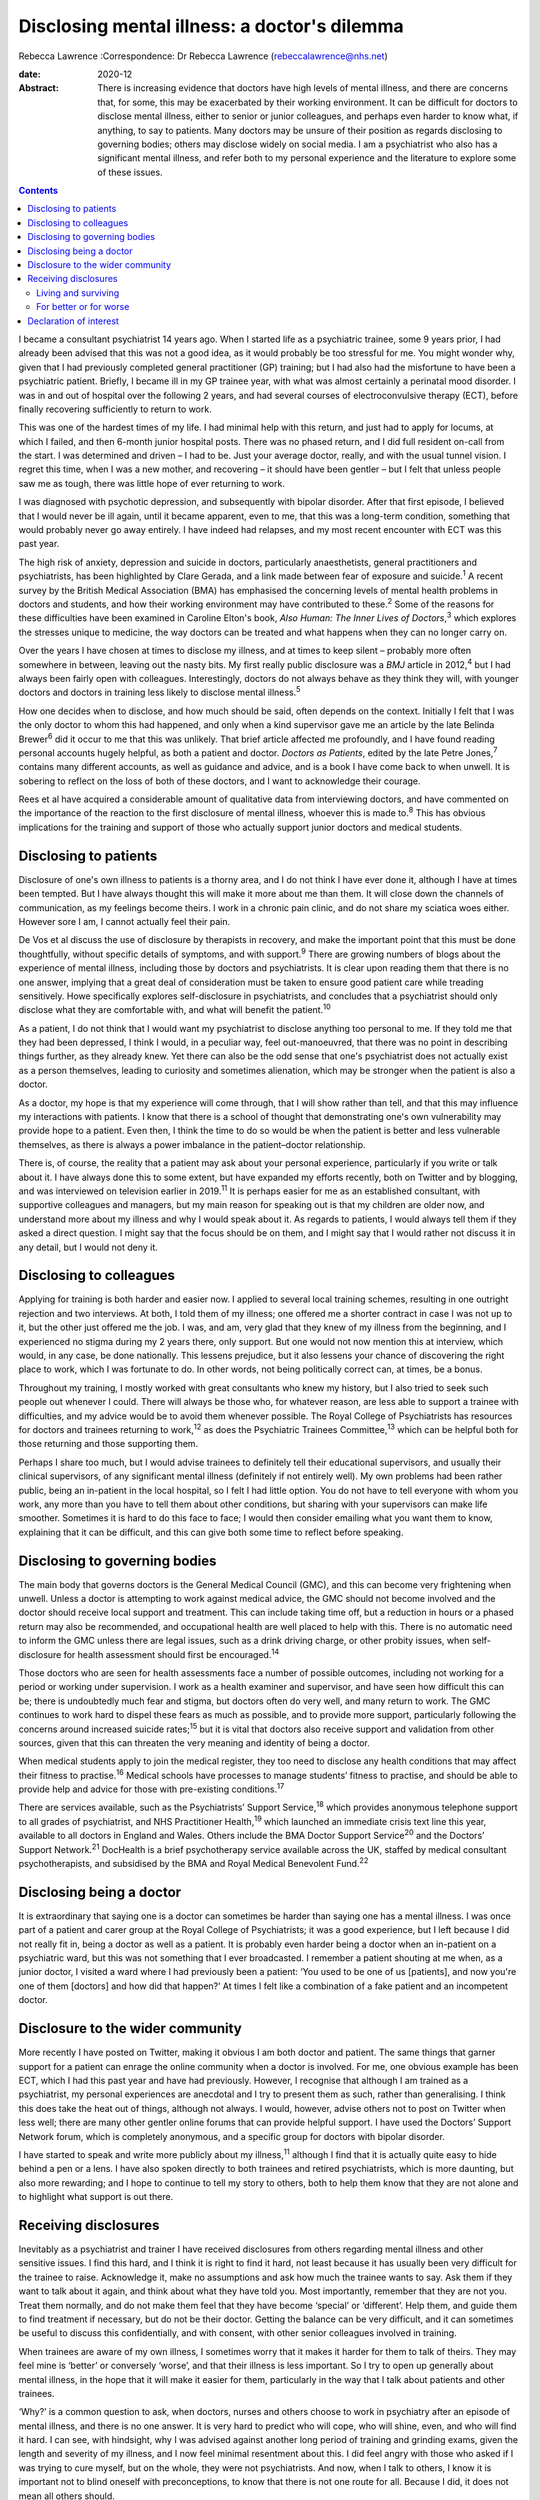 =============================================
Disclosing mental illness: a doctor's dilemma
=============================================



Rebecca Lawrence
:Correspondence: Dr Rebecca Lawrence
(rebeccalawrence@nhs.net)

:date: 2020-12

:Abstract:
   There is increasing evidence that doctors have high levels of mental
   illness, and there are concerns that, for some, this may be
   exacerbated by their working environment. It can be difficult for
   doctors to disclose mental illness, either to senior or junior
   colleagues, and perhaps even harder to know what, if anything, to say
   to patients. Many doctors may be unsure of their position as regards
   disclosing to governing bodies; others may disclose widely on social
   media. I am a psychiatrist who also has a significant mental illness,
   and refer both to my personal experience and the literature to
   explore some of these issues.


.. contents::
   :depth: 3
..

I became a consultant psychiatrist 14 years ago. When I started life as
a psychiatric trainee, some 9 years prior, I had already been advised
that this was not a good idea, as it would probably be too stressful for
me. You might wonder why, given that I had previously completed general
practitioner (GP) training; but I had also had the misfortune to have
been a psychiatric patient. Briefly, I became ill in my GP trainee year,
with what was almost certainly a perinatal mood disorder. I was in and
out of hospital over the following 2 years, and had several courses of
electroconvulsive therapy (ECT), before finally recovering sufficiently
to return to work.

This was one of the hardest times of my life. I had minimal help with
this return, and just had to apply for locums, at which I failed, and
then 6-month junior hospital posts. There was no phased return, and I
did full resident on-call from the start. I was determined and driven –
I had to be. Just your average doctor, really, and with the usual tunnel
vision. I regret this time, when I was a new mother, and recovering – it
should have been gentler – but I felt that unless people saw me as
tough, there was little hope of ever returning to work.

I was diagnosed with psychotic depression, and subsequently with bipolar
disorder. After that first episode, I believed that I would never be ill
again, until it became apparent, even to me, that this was a long-term
condition, something that would probably never go away entirely. I have
indeed had relapses, and my most recent encounter with ECT was this past
year.

The high risk of anxiety, depression and suicide in doctors,
particularly anaesthetists, general practitioners and psychiatrists, has
been highlighted by Clare Gerada, and a link made between fear of
exposure and suicide.\ :sup:`1` A recent survey by the British Medical
Association (BMA) has emphasised the concerning levels of mental health
problems in doctors and students, and how their working environment may
have contributed to these.\ :sup:`2` Some of the reasons for these
difficulties have been examined in Caroline Elton's book, *Also Human:
The Inner Lives of Doctors*,\ :sup:`3` which explores the stresses
unique to medicine, the way doctors can be treated and what happens when
they can no longer carry on.

Over the years I have chosen at times to disclose my illness, and at
times to keep silent – probably more often somewhere in between, leaving
out the nasty bits. My first really public disclosure was a *BMJ*
article in 2012,\ :sup:`4` but I had always been fairly open with
colleagues. Interestingly, doctors do not always behave as they think
they will, with younger doctors and doctors in training less likely to
disclose mental illness.\ :sup:`5`

How one decides when to disclose, and how much should be said, often
depends on the context. Initially I felt that I was the only doctor to
whom this had happened, and only when a kind supervisor gave me an
article by the late Belinda Brewer\ :sup:`6` did it occur to me that
this was unlikely. That brief article affected me profoundly, and I have
found reading personal accounts hugely helpful, as both a patient and
doctor. *Doctors as Patients*, edited by the late Petre Jones,\ :sup:`7`
contains many different accounts, as well as guidance and advice, and is
a book I have come back to when unwell. It is sobering to reflect on the
loss of both of these doctors, and I want to acknowledge their courage.

Rees et al have acquired a considerable amount of qualitative data from
interviewing doctors, and have commented on the importance of the
reaction to the first disclosure of mental illness, whoever this is made
to.\ :sup:`8` This has obvious implications for the training and support
of those who actually support junior doctors and medical students.

.. _sec1:

Disclosing to patients
======================

Disclosure of one's own illness to patients is a thorny area, and I do
not think I have ever done it, although I have at times been tempted.
But I have always thought this will make it more about me than them. It
will close down the channels of communication, as my feelings become
theirs. I work in a chronic pain clinic, and do not share my sciatica
woes either. However sore I am, I cannot actually feel their pain.

De Vos et al discuss the use of disclosure by therapists in recovery,
and make the important point that this must be done thoughtfully,
without specific details of symptoms, and with support.\ :sup:`9` There
are growing numbers of blogs about the experience of mental illness,
including those by doctors and psychiatrists. It is clear upon reading
them that there is no one answer, implying that a great deal of
consideration must be taken to ensure good patient care while treading
sensitively. Howe specifically explores self-disclosure in
psychiatrists, and concludes that a psychiatrist should only disclose
what they are comfortable with, and what will benefit the
patient.\ :sup:`10`

As a patient, I do not think that I would want my psychiatrist to
disclose anything too personal to me. If they told me that they had been
depressed, I think I would, in a peculiar way, feel out-manoeuvred, that
there was no point in describing things further, as they already knew.
Yet there can also be the odd sense that one's psychiatrist does not
actually exist as a person themselves, leading to curiosity and
sometimes alienation, which may be stronger when the patient is also a
doctor.

As a doctor, my hope is that my experience will come through, that I
will show rather than tell, and that this may influence my interactions
with patients. I know that there is a school of thought that
demonstrating one's own vulnerability may provide hope to a patient.
Even then, I think the time to do so would be when the patient is better
and less vulnerable themselves, as there is always a power imbalance in
the patient–doctor relationship.

There is, of course, the reality that a patient may ask about your
personal experience, particularly if you write or talk about it. I have
always done this to some extent, but have expanded my efforts recently,
both on Twitter and by blogging, and was interviewed on television
earlier in 2019.\ :sup:`11` It is perhaps easier for me as an
established consultant, with supportive colleagues and managers, but my
main reason for speaking out is that my children are older now, and
understand more about my illness and why I would speak about it. As
regards to patients, I would always tell them if they asked a direct
question. I might say that the focus should be on them, and I might say
that I would rather not discuss it in any detail, but I would not deny
it.

.. _sec2:

Disclosing to colleagues
========================

Applying for training is both harder and easier now. I applied to
several local training schemes, resulting in one outright rejection and
two interviews. At both, I told them of my illness; one offered me a
shorter contract in case I was not up to it, but the other just offered
me the job. I was, and am, very glad that they knew of my illness from
the beginning, and I experienced no stigma during my 2 years there, only
support. But one would not now mention this at interview, which would,
in any case, be done nationally. This lessens prejudice, but it also
lessens your chance of discovering the right place to work, which I was
fortunate to do. In other words, not being politically correct can, at
times, be a bonus.

Throughout my training, I mostly worked with great consultants who knew
my history, but I also tried to seek such people out whenever I could.
There will always be those who, for whatever reason, are less able to
support a trainee with difficulties, and my advice would be to avoid
them whenever possible. The Royal College of Psychiatrists has resources
for doctors and trainees returning to work,\ :sup:`12` as does the
Psychiatric Trainees Committee,\ :sup:`13` which can be helpful both for
those returning and those supporting them.

Perhaps I share too much, but I would advise trainees to definitely tell
their educational supervisors, and usually their clinical supervisors,
of any significant mental illness (definitely if not entirely well). My
own problems had been rather public, being an in-patient in the local
hospital, so I felt I had little option. You do not have to tell
everyone with whom you work, any more than you have to tell them about
other conditions, but sharing with your supervisors can make life
smoother. Sometimes it is hard to do this face to face; I would then
consider emailing what you want them to know, explaining that it can be
difficult, and this can give both some time to reflect before speaking.

.. _sec3:

Disclosing to governing bodies
==============================

The main body that governs doctors is the General Medical Council (GMC),
and this can become very frightening when unwell. Unless a doctor is
attempting to work against medical advice, the GMC should not become
involved and the doctor should receive local support and treatment. This
can include taking time off, but a reduction in hours or a phased return
may also be recommended, and occupational health are well placed to help
with this. There is no automatic need to inform the GMC unless there are
legal issues, such as a drink driving charge, or other probity issues,
when self-disclosure for health assessment should first be
encouraged.\ :sup:`14`

Those doctors who are seen for health assessments face a number of
possible outcomes, including not working for a period or working under
supervision. I work as a health examiner and supervisor, and have seen
how difficult this can be; there is undoubtedly much fear and stigma,
but doctors often do very well, and many return to work. The GMC
continues to work hard to dispel these fears as much as possible, and to
provide more support, particularly following the concerns around
increased suicide rates;\ :sup:`15` but it is vital that doctors also
receive support and validation from other sources, given that this can
threaten the very meaning and identity of being a doctor.

When medical students apply to join the medical register, they too need
to disclose any health conditions that may affect their fitness to
practise.\ :sup:`16` Medical schools have processes to manage students’
fitness to practise, and should be able to provide help and advice for
those with pre-existing conditions.\ :sup:`17`

There are services available, such as the Psychiatrists’ Support
Service,\ :sup:`18` which provides anonymous telephone support to all
grades of psychiatrist, and NHS Practitioner Health,\ :sup:`19` which
launched an immediate crisis text line this year, available to all
doctors in England and Wales. Others include the BMA Doctor Support
Service\ :sup:`20` and the Doctors’ Support Network.\ :sup:`21`
DocHealth is a brief psychotherapy service available across the UK,
staffed by medical consultant psychotherapists, and subsidised by the
BMA and Royal Medical Benevolent Fund.\ :sup:`22`

.. _sec4:

Disclosing being a doctor
=========================

It is extraordinary that saying one is a doctor can sometimes be harder
than saying one has a mental illness. I was once part of a patient and
carer group at the Royal College of Psychiatrists; it was a good
experience, but I left because I did not really fit in, being a doctor
as well as a patient. It is probably even harder being a doctor when an
in-patient on a psychiatric ward, but this was not something that I ever
broadcasted. I remember a patient shouting at me when, as a junior
doctor, I visited a ward where I had previously been a patient: ‘You
used to be one of us [patients], and now you're one of them [doctors]
and how did that happen?’ At times I felt like a combination of a fake
patient and an incompetent doctor.

.. _sec5:

Disclosure to the wider community
=================================

More recently I have posted on Twitter, making it obvious I am both
doctor and patient. The same things that garner support for a patient
can enrage the online community when a doctor is involved. For me, one
obvious example has been ECT, which I had this past year and have had
previously. However, I recognise that although I am trained as a
psychiatrist, my personal experiences are anecdotal and I try to present
them as such, rather than generalising. I think this does take the heat
out of things, although not always. I would, however, advise others not
to post on Twitter when less well; there are many other gentler online
forums that can provide helpful support. I have used the Doctors’
Support Network forum, which is completely anonymous, and a specific
group for doctors with bipolar disorder.

I have started to speak and write more publicly about my
illness,\ :sup:`11` although I find that it is actually quite easy to
hide behind a pen or a lens. I have also spoken directly to both
trainees and retired psychiatrists, which is more daunting, but also
more rewarding; and I hope to continue to tell my story to others, both
to help them know that they are not alone and to highlight what support
is out there.

.. _sec6:

Receiving disclosures
=====================

Inevitably as a psychiatrist and trainer I have received disclosures
from others regarding mental illness and other sensitive issues. I find
this hard, and I think it is right to find it hard, not least because it
has usually been very difficult for the trainee to raise. Acknowledge
it, make no assumptions and ask how much the trainee wants to say. Ask
them if they want to talk about it again, and think about what they have
told you. Most importantly, remember that they are not you. Treat them
normally, and do not make them feel that they have become ‘special’ or
‘different’. Help them, and guide them to find treatment if necessary,
but do not be their doctor. Getting the balance can be very difficult,
and it can sometimes be useful to discuss this confidentially, and with
consent, with other senior colleagues involved in training.

When trainees are aware of my own illness, I sometimes worry that it
makes it harder for them to talk of theirs. They may feel mine is
‘better’ or conversely ‘worse’, and that their illness is less
important. So I try to open up generally about mental illness, in the
hope that it will make it easier for them, particularly in the way that
I talk about patients and other trainees.

‘Why?’ is a common question to ask, when doctors, nurses and others
choose to work in psychiatry after an episode of mental illness, and
there is no one answer. It is very hard to predict who will cope, who
will shine, even, and who will find it hard. I can see, with hindsight,
why I was advised against another long period of training and grinding
exams, given the length and severity of my illness, and I now feel
minimal resentment about this. I did feel angry with those who asked if
I was trying to cure myself, but on the whole, they were not
psychiatrists. And now, when I talk to others, I know it is important
not to blind oneself with preconceptions, to know that there is not one
route for all. Because I did, it does not mean all others should.

My illness has had a profound effect on my life and my work. I worked
much harder and was far more organised during my psychiatric training
than I had been previously. I had to be – there was always this thing at
the back of my mind, this thing over which I had little control. I was
determined to pass exams, even doing a Master's degree during my
maternity leave. I felt that if I did not do well, my abilities would be
questioned and put down to mental illness. I still think this is a
difficult area; we all have times when we may perform less well, and
there is little doubt that supervisors may wonder about mental health in
a trainee with a history of illness, when they otherwise would not.

This is reasonable, and hopefully not punitive in any way. But as a
trainee you fear assumptions, even if they are based on some truth. So
supervisors must be alert, yet resist jumping to conclusions, and the
way to manage this is to get to know your trainees well. It can be
difficult, I know this now as a trainer; sadly, there is often nowhere
where trainers and trainees all meet for coffee or lunch, the kind of
things that make this happen.

.. _sec6-1:

Living and surviving
--------------------

It is unsurprising that I have always been interested in doctors’
accounts of mental illness. They make me feel less alone, they inspire
me, and above all they are all different. The accounts by Linda
Gask\ :sup:`23` and Cathy Wield\ :sup:`24` are moving and human, and
lifted me out of my self-obsessions. They, too, are real people, things
happened to them, and they are doctors. The recognition that you can
recover, succeed and then get ill again was also important – these are
not always stories with a happy ever after. Kay Redfield Jamison's
account of having bipolar disorder is a wonderful book, describing the
experience of changing moods, as well as combining this with a
remarkable career researching and treating the very illness that nearly
destroyed her.\ :sup:`25` Mike Shooter, past president of the Royal
College of Psychiatrists, describes becoming better able to recognise
the warning signs of illness, and knowing when to stop.\ :sup:`26`

.. _sec6-2:

For better or for worse
-----------------------

But the big question, for me, is whether my experiences make me a better
doctor and psychiatrist, or even a better person. There is much written
about the importance of lived experience, and it can all get a bit
competitive. I trained in general adult psychiatry, but work in
addiction psychiatry. I think I knew that working in general adult would
potentially be harder, with reminders and triggers of what had happened
to me, and that it would be very easy for me to become over-involved in
a way that would be good for neither me nor patients. I am still drawn
to occasional patients, where I think, ‘that could be me’, and I have to
remind myself that no-one is exactly like another, no-one can experience
the thoughts and suffering of someone else.

When I first started working in psychiatry, I think that I did feel that
my lived experience made me better than others, and that I could more
easily understand what patients were going through. I am much less sure
now. There was a lightbulb moment for this, when I lost a baby late in
pregnancy, early in my training. I was devastated. But it suddenly came
to me that everyone's experiences are personal, that I had no idea what
another mother would feel. It was a short step to realising that my
experiences of altered mood, of side-effects and drugs, was only mine. I
think what happened made me more alert to suffering, hopefully more
empathetic and more prepared to listen. But I would never now say to
someone, ‘I know exactly how you feel’.

Whether I am a better psychiatrist because of my experiences is
difficult to say, as I can never know what the alternative would have
been. One thing I am fairly sure of is that I am a far worse patient. I
question and doubt, and my knowledge, particularly of psychiatric
medication, is very unhelpful. Obviously I want to think I am a better
psychiatrist, but I do not think you need to have experienced
psychiatric illness to be excellent. Most of us will experience
difficulty and sorrow in our lives, and these will change us and make us
what we are. There is no one prescription for empathy.

I would like to thank Dr Cate Bailey for inviting me to write this
article, and for her very helpful comments regarding content and
structure.

**Rebecca Lawrence** (MPhil, MSc, FRCPsych) is a Consultant Psychiatrist
at Ritson Clinic in Royal Edinburgh Hospital, Scotland, UK.

.. _nts2:

Declaration of interest
=======================

None.
